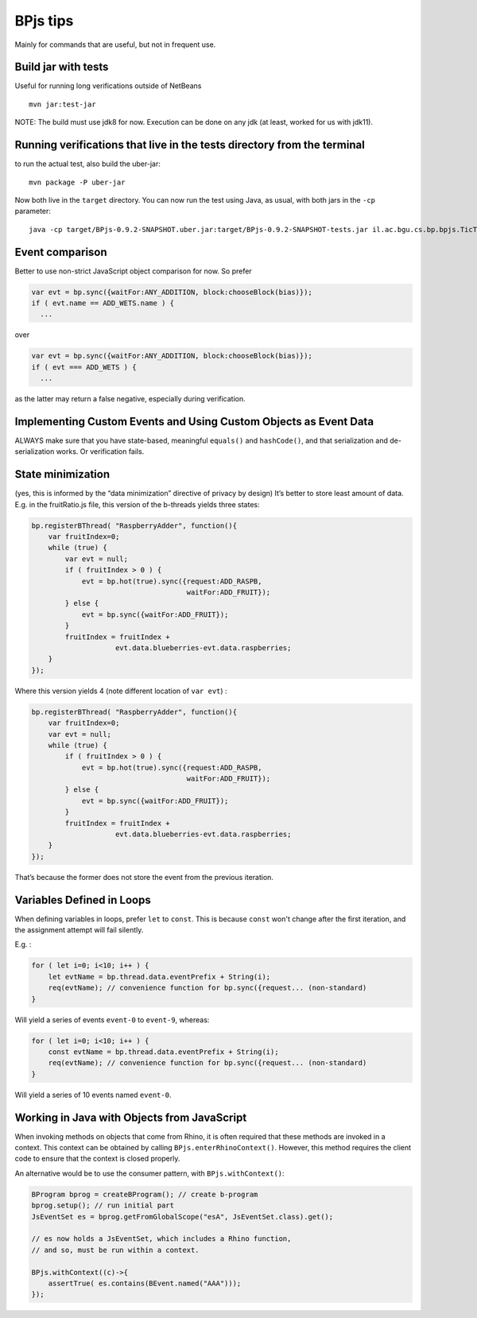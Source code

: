 BPjs tips
=========

Mainly for commands that are useful, but not in frequent use.

Build jar with tests
--------------------

Useful for running long verifications outside of NetBeans

::

   mvn jar:test-jar

NOTE: The build must use jdk8 for now. Execution can be done on any jdk
(at least, worked for us with jdk11).

Running verifications that live in the tests directory from the terminal
------------------------------------------------------------------------

to run the actual test, also build the uber-jar:

::

   mvn package -P uber-jar

Now both live in the ``target`` directory. You can now run the test
using Java, as usual, with both jars in the ``-cp`` parameter:

::

   java -cp target/BPjs-0.9.2-SNAPSHOT.uber.jar:target/BPjs-0.9.2-SNAPSHOT-tests.jar il.ac.bgu.cs.bp.bpjs.TicTacToe.TicTacToeVerMain

Event comparison
----------------

Better to use non-strict JavaScript object comparison for now. So prefer

.. code:: javascript

     var evt = bp.sync({waitFor:ANY_ADDITION, block:chooseBlock(bias)});
     if ( evt.name == ADD_WETS.name ) {
       ...

over

.. code:: javascript

     var evt = bp.sync({waitFor:ANY_ADDITION, block:chooseBlock(bias)});
     if ( evt === ADD_WETS ) {
       ...

as the latter may return a false negative, especially during
verification.

Implementing Custom Events and Using Custom Objects as Event Data
-----------------------------------------------------------------

ALWAYS make sure that you have state-based, meaningful ``equals()`` and
``hashCode()``, and that serialization and de-serialization works. Or verification fails.

State minimization
------------------

(yes, this is informed by the “data minimization” directive of privacy
by design) It’s better to store least amount of data. E.g. in the
fruitRatio.js file, this version of the b-threads yields three states:

.. code:: javascript

   bp.registerBThread( "RaspberryAdder", function(){
       var fruitIndex=0;
       while (true) {
           var evt = null;
           if ( fruitIndex > 0 ) {
               evt = bp.hot(true).sync({request:ADD_RASPB,
                                        waitFor:ADD_FRUIT});
           } else {
               evt = bp.sync({waitFor:ADD_FRUIT});
           }
           fruitIndex = fruitIndex + 
                       evt.data.blueberries-evt.data.raspberries;
       }
   });

Where this version yields 4 (note different location of ``var evt``) :

.. code:: javascript

   bp.registerBThread( "RaspberryAdder", function(){
       var fruitIndex=0;
       var evt = null;
       while (true) {
           if ( fruitIndex > 0 ) {
               evt = bp.hot(true).sync({request:ADD_RASPB,
                                        waitFor:ADD_FRUIT});
           } else {
               evt = bp.sync({waitFor:ADD_FRUIT});
           }
           fruitIndex = fruitIndex + 
                       evt.data.blueberries-evt.data.raspberries;
       }
   });

That’s because the former does not store the event from the previous
iteration.

Variables Defined in Loops
--------------------------

When defining variables in loops, prefer ``let`` to ``const``. This is because ``const`` won't
change after the first iteration, and the assignment attempt will fail silently.

E.g. :

.. code:: javascript
    
    for ( let i=0; i<10; i++ ) {
        let evtName = bp.thread.data.eventPrefix + String(i);
        req(evtName); // convenience function for bp.sync({request... (non-standard)
    }

Will yield a series of events ``event-0`` to ``event-9``, whereas:

.. code:: javascript
    
    for ( let i=0; i<10; i++ ) {
        const evtName = bp.thread.data.eventPrefix + String(i);
        req(evtName); // convenience function for bp.sync({request... (non-standard)
    }

Will yield a series of 10 events named ``event-0``.

Working in Java with Objects from JavaScript
--------------------------------------------

When invoking methods on objects that come from Rhino, it is often required that these methods
are invoked in a context. This context can be obtained by calling ``BPjs.enterRhinoContext()``.
However, this method requires the client code to ensure that the context is closed properly.

An alternative would be to use the consumer pattern, with ``BPjs.withContext()``:

.. code:: java

    BProgram bprog = createBProgram(); // create b-program
    bprog.setup(); // run initial part
    JsEventSet es = bprog.getFromGlobalScope("esA", JsEventSet.class).get();
    
    // es now holds a JsEventSet, which includes a Rhino function,
    // and so, must be run within a context. 

    BPjs.withContext((c)->{
        assertTrue( es.contains(BEvent.named("AAA")));
    });

    
